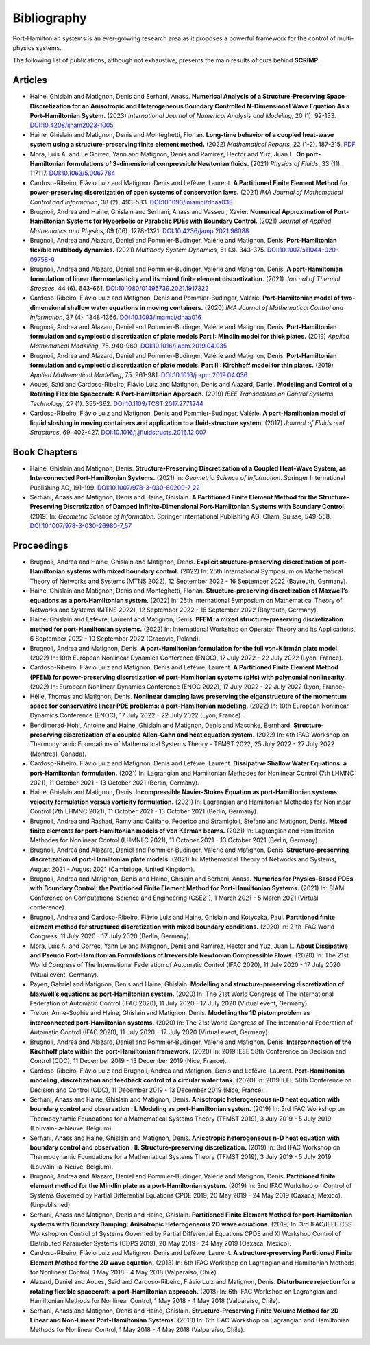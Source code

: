 .. _biblio:

Bibliography
============

Port-Hamiltonian systems is an ever-growing research area as it proposes a powerful framework for the control of multi-physics systems.

The following list of publications, although not exhaustive, presents the main results of ours behind **SCRIMP**.

Articles
^^^^^^^^

* Haine, Ghislain and Matignon, Denis and Serhani, Anass. **Numerical Analysis of a Structure-Preserving Space-Discretization for an Anisotropic and Heterogeneous Boundary Controlled N-Dimensional Wave Equation As a Port-Hamiltonian System.** (2023) *International Journal of Numerical Analysis and Modeling*, 20 (1). 92-133. `DOI:10.4208/ijnam2023-1005 <https://doi.org/10.4208/ijnam2023-1005>`_
* Haine, Ghislain and Matignon, Denis and Monteghetti, Florian. **Long-time behavior of a coupled heat-wave system using a structure-preserving finite element method.** (2022) *Mathematical Reports*, 22 (1-2). 187-215. `PDF <http://imar.ro/journals/Mathematical_Reports/Pdfs/2022/1-2/11.pdf>`_
* Mora, Luis A. and Le Gorrec, Yann and Matignon, Denis and Ramirez, Hector and Yuz, Juan I.. **On port-Hamiltonian formulations of 3-dimensional compressible Newtonian fluids.** (2021) *Physics of Fluids*, 33 (11). 117117. `DOI:10.1063/5.0067784 <https://doi.org/10.1063/5.0067784>`_
* Cardoso-Ribeiro, Flávio Luiz and Matignon, Denis and Lefèvre, Laurent. **A Partitioned Finite Element Method for power-preserving discretization of open systems of conservation laws.** (2021) *IMA Journal of Mathematical Control and Information*, 38 (2). 493-533. `DOI:10.1093/imamci/dnaa038 <https://doi.org/10.1093/imamci/dnaa038>`_
* Brugnoli, Andrea and Haine, Ghislain and Serhani, Anass and Vasseur, Xavier. **Numerical Approximation of Port-Hamiltonian Systems for Hyperbolic or Parabolic PDEs with Boundary Control.** (2021) *Journal of Applied Mathematics and Physics*, 09 (06). 1278-1321. `DOI:10.4236/jamp.2021.96088 <https://doi.org/10.4236/jamp.2021.96088>`_
* Brugnoli, Andrea and Alazard, Daniel and Pommier-Budinger, Valérie and Matignon, Denis. **Port-Hamiltonian flexible multibody dynamics.** (2021) *Multibody System Dynamics*, 51 (3). 343-375. `DOI:10.1007/s11044-020-09758-6 <https://doi.org/10.1007/s11044-020-09758-6>`_
* Brugnoli, Andrea and Alazard, Daniel and Pommier-Budinger, Valérie and Matignon, Denis. **A port-Hamiltonian formulation of linear thermoelasticity and its mixed finite element discretization.** (2021) *Journal of Thermal Stresses*, 44 (6). 643-661. `DOI:10.1080/01495739.2021.1917322 <https://doi.org/10.1080/01495739.2021.1917322>`_
* Cardoso-Ribeiro, Flávio Luiz and Matignon, Denis and Pommier-Budinger, Valérie. **Port-Hamiltonian model of two-dimensional shallow water equations in moving containers.** (2020) *IMA Journal of Mathematical Control and Information*, 37 (4). 1348-1366. `DOI:10.1093/imamci/dnaa016 <https://doi.org/10.1093/imamci/dnaa016>`_
* Brugnoli, Andrea and Alazard, Daniel and Pommier-Budinger, Valérie and Matignon, Denis. **Port-Hamiltonian formulation and symplectic discretization of plate models Part I: Mindlin model for thick plates.** (2019) *Applied Mathematical Modelling*, 75. 940-960. `DOI:10.1016/j.apm.2019.04.035 <https://doi.org/10.1016/j.apm.2019.04.035>`_
* Brugnoli, Andrea and Alazard, Daniel and Pommier-Budinger, Valérie and Matignon, Denis. **Port-Hamiltonian formulation and symplectic discretization of plate models. Part II : Kirchhoff model for thin plates.** (2019) *Applied Mathematical Modelling*, 75. 961-981. `DOI:10.1016/j.apm.2019.04.036 <https://doi.org/10.1016/j.apm.2019.04.036>`_
* Aoues, Saïd and Cardoso-Ribeiro, Flávio Luiz and Matignon, Denis and Alazard, Daniel. **Modeling and Control of a Rotating Flexible Spacecraft: A Port-Hamiltonian Approach.** (2019) *IEEE Transactions on Control Systems Technology*, 27 (1). 355-362. `DOI:10.1109/TCST.2017.2771244 <http://dx.doi.org/10.1109/TCST.2017.2771244>`_
* Cardoso-Ribeiro, Flávio Luiz and Matignon, Denis and Pommier-Budinger, Valérie. **A port-Hamiltonian model of liquid sloshing in moving containers and application to a fluid-structure system.** (2017) *Journal of Fluids and Structures*, 69. 402-427. `DOI:10.1016/j.jfluidstructs.2016.12.007 <http://dx.doi.org/10.1016/j.jfluidstructs.2016.12.007>`_

Book Chapters
^^^^^^^^^^^^^

* Haine, Ghislain and Matignon, Denis. **Structure-Preserving Discretization of a Coupled Heat-Wave System, as Interconnected Port-Hamiltonian Systems.** (2021) In: *Geometric Science of Information.* Springer International Publishing AG, 191-199. `DOI:10.1007/978-3-030-80209-7_22 <https://doi.org/10.1007/978-3-030-80209-7_22>`_
* Serhani, Anass and Matignon, Denis and Haine, Ghislain. **A Partitioned Finite Element Method for the Structure-Preserving Discretization of Damped Infinite-Dimensional Port-Hamiltonian Systems with Boundary Control.** (2019) In: *Geometric Science of Information.* Springer International Publishing AG, Cham, Suisse, 549-558. `DOI:10.1007/978-3-030-26980-7_57 <https://doi.org/10.1007/978-3-030-26980-7_57>`_

Proceedings
^^^^^^^^^^^

* Brugnoli, Andrea and Haine, Ghislain and Matignon, Denis. **Explicit structure-preserving discretization of port-Hamiltonian systems with mixed boundary control.** (2022) In: 25th International Symposium on Mathematical Theory of Networks and Systems (MTNS 2022), 12 September 2022 - 16 September 2022 (Bayreuth, Germany). 
* Haine, Ghislain and Matignon, Denis and Monteghetti, Florian. **Structure-preserving discretization of Maxwell’s equations as a port-Hamiltonian system.** (2022) In: 25th International Symposium on Mathematical Theory of Networks and Systems (MTNS 2022), 12 September 2022 - 16 September 2022 (Bayreuth, Germany). 
* Haine, Ghislain and Lefèvre, Laurent and Matignon, Denis. **PFEM: a mixed structure-preserving discretization method for port-Hamiltonian systems.** (2022) In: International Workshop on Operator Theory and its Applications, 6 September 2022 - 10 September 2022 (Cracovie, Poland). 
* Brugnoli, Andrea and Matignon, Denis. **A port-Hamiltonian formulation for the full von-Kármán plate model.** (2022) In: 10th European Nonlinear Dynamics Conference (ENOC), 17 July 2022 - 22 July 2022 (Lyon, France). 
* Cardoso-Ribeiro, Flávio Luiz and Matignon, Denis and Lefèvre, Laurent. **A Partitioned Finite Element Method (PFEM) for power-preserving discretization of port-Hamiltonian systems (pHs) with polynomial nonlinearity.** (2022) In: European Nonlinear Dynamics Conference (ENOC 2022), 17 July 2022 - 22 July 2022 (Lyon, France). 
* Hélie, Thomas and Matignon, Denis. **Nonlinear damping laws preserving the eigenstructure of the momentum space for conservative linear PDE problems: a port-Hamiltonian modelling.** (2022) In: 10th European Nonlinear Dynamics Conference (ENOC), 17 July 2022 - 22 July 2022 (Lyon, France). 
*  Bendimerad-Hohl, Antoine and Haine, Ghislain and Matignon, Denis and Maschke, Bernhard. **Structure-preserving discretization of a coupled Allen-Cahn and heat equation system.** (2022) In: 4th IFAC Workshop on Thermodynamic Foundations of Mathematical Systems Theory - TFMST 2022, 25 July 2022 - 27 July 2022 (Montreal, Canada).
* Cardoso-Ribeiro, Flávio Luiz and Matignon, Denis and Lefèvre, Laurent. **Dissipative Shallow Water Equations: a port-Hamiltonian formulation.** (2021) In: Lagrangian and Hamiltonian Methodes for Nonlinear Control (7th LHMNC 2021), 11 October 2021 - 13 October 2021 (Berlin, Germany). 
* Haine, Ghislain and Matignon, Denis. **Incompressible Navier-Stokes Equation as port-Hamiltonian systems: velocity formulation versus vorticity formulation.** (2021) In: Lagrangian and Hamiltonian Methodes for Nonlinear Control (7th LHMNC 2021), 11 October 2021 - 13 October 2021 (Berlin, Germany). 
*  Brugnoli, Andrea and Rashad, Ramy and Califano, Federico and Stramigioli, Stefano and Matignon, Denis. **Mixed finite elements for port-Hamiltonian models of von Kármán beams.** (2021) In: Lagrangian and Hamiltonian Methodes for Nonlinear Control (LHMNLC 2021), 11 October 2021 - 13 October 2021 (Berlin, Germany).
* Brugnoli, Andrea and Alazard, Daniel and Pommier-Budinger, Valérie and Matignon, Denis. **Structure-preserving discretization of port-Hamiltonian plate models.** (2021) In: Mathematical Theory of Networks and Systems, August 2021 - August 2021 (Cambridge, United Kingdom). 
* Brugnoli, Andrea and Matignon, Denis and Haine, Ghislain and Serhani, Anass. **Numerics for Physics-Based PDEs with Boundary Control: the Partitioned Finite Element Method for Port-Hamiltonian Systems.** (2021) In: SIAM Conference on Computational Science and Engineering (CSE21), 1 March 2021 - 5 March 2021 (Virtual conference).
* Brugnoli, Andrea and Cardoso-Ribeiro, Flávio Luiz and Haine, Ghislain and Kotyczka, Paul. **Partitioned finite element method for structured discretization with mixed boundary conditions.** (2020) In: 21th IFAC World Congress, 11 July 2020 - 17 July 2020 (Berlin, Germany).
* Mora, Luis A. and Gorrec, Yann Le and Matignon, Denis and Ramirez, Hector and Yuz, Juan I.. **About Dissipative and Pseudo Port-Hamiltonian Formulations of Irreversible Newtonian Compressible Flows.** (2020) In: The 21st World Congress of The International Federation of Automatic Control (IFAC 2020), 11 July 2020 - 17 July 2020 (Vitual event, Germany).
* Payen, Gabriel and Matignon, Denis and Haine, Ghislain. **Modelling and structure-preserving discretization of Maxwell’s equations as port-Hamiltonian system.** (2020) In: The 21st World Congress of The International Federation of Automatic Control (IFAC 2020), 11 July 2020 - 17 July 2020 (Virtual event, Germany). 
* Treton, Anne-Sophie and Haine, Ghislain and Matignon, Denis. **Modelling the 1D piston problem as interconnected port-Hamiltonian systems.** (2020) In: The 21st World Congress of The International Federation of Automatic Control (IFAC 2020), 11 July 2020 - 17 July 2020 (Virtual event, Germany). 
* Brugnoli, Andrea and Alazard, Daniel and Pommier-Budinger, Valérie and Matignon, Denis. **Interconnection of the Kirchhoff plate within the port-Hamiltonian framework.** (2020) In: 2019 IEEE 58th Conference on Decision and Control (CDC), 11 December 2019 - 13 December 2019 (Nice, France). 
* Cardoso-Ribeiro, Flávio Luiz and Brugnoli, Andrea and Matignon, Denis and Lefèvre, Laurent. **Port-Hamiltonian modeling, discretization and feedback control of a circular water tank.** (2020) In: 2019 IEEE 58th Conference on Decision and Control (CDC), 11 December 2019 - 13 December 2019 (Nice, France). 
*  Serhani, Anass and Haine, Ghislain and Matignon, Denis. **Anisotropic heterogeneous n-D heat equation with boundary control and observation : I. Modeling as port-Hamiltonian system.** (2019) In: 3rd IFAC Workshop on Thermodynamic Foundations for a Mathematical Systems Theory (TFMST 2019), 3 July 2019 - 5 July 2019 (Louvain-la-Neuve, Belgium).
*  Serhani, Anass and Haine, Ghislain and Matignon, Denis. **Anisotropic heterogeneous n-D heat equation with boundary control and observation : II. Structure-preserving discretization.** (2019) In: 3rd IFAC Workshop on Thermodynamic Foundations for a Mathematical Systems Theory (TFMST 2019), 3 July 2019 - 5 July 2019 (Louvain-la-Neuve, Belgium).
* Brugnoli, Andrea and Alazard, Daniel and Pommier-Budinger, Valérie and Matignon, Denis. **Partitioned finite element method for the Mindlin plate as a port-Hamiltonian system.** (2019) In: 3nd IFAC Workshop on Control of Systems Governed by Partial Differential Equations CPDE 2019, 20 May 2019 - 24 May 2019 (Oaxaca, Mexico). (Unpublished) 
* Serhani, Anass and Matignon, Denis and Haine, Ghislain. **Partitioned Finite Element Method for port-Hamiltonian systems with Boundary Damping: Anisotropic Heterogeneous 2D wave equations.** (2019) In: 3rd IFAC/IEEE CSS Workshop on Control of Systems Governed by Partial Differential Equations CPDE and XI Workshop Control of Distributed Parameter Systems (CDPS 2019), 20 May 2019 - 24 May 2019 (Oaxaca, Mexico). 
* Cardoso-Ribeiro, Flávio Luiz and Matignon, Denis and Lefèvre, Laurent. **A structure-preserving Partitioned Finite Element Method for the 2D wave equation.** (2018) In: 6th IFAC Workshop on Lagrangian and Hamiltonian Methods for Nonlinear Control, 1 May 2018 - 4 May 2018 (Valparaíso, Chile).
* Alazard, Daniel and Aoues, Saïd and Cardoso-Ribeiro, Flávio Luiz and Matignon, Denis. **Disturbance rejection for a rotating flexible spacecraft: a port-Hamiltonian approach.** (2018) In: 6th IFAC Workshop on Lagrangian and Hamiltonian Methods for Nonlinear Control, 1 May 2018 - 4 May 2018 (Valparaíso, Chile).
* Serhani, Anass and Matignon, Denis and Haine, Ghislain. **Structure-Preserving Finite Volume Method for 2D Linear and Non-Linear Port-Hamiltonian Systems.** (2018) In: 6th IFAC Workshop on Lagrangian and Hamiltonian Methods for Nonlinear Control, 1 May 2018 - 4 May 2018 (Valparaíso, Chile). 
